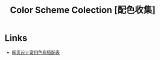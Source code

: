 #+TITLE: Color Scheme Colection [配色收集]

* Links

- [[http:http://tool.c7sky.com/webcolor/][网页设计常用色彩搭配表]]
